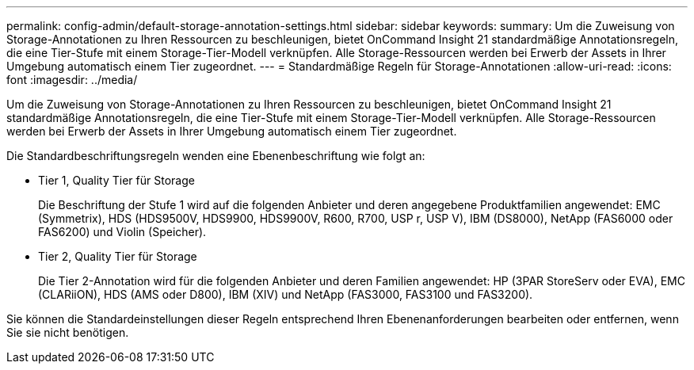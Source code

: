 ---
permalink: config-admin/default-storage-annotation-settings.html 
sidebar: sidebar 
keywords:  
summary: Um die Zuweisung von Storage-Annotationen zu Ihren Ressourcen zu beschleunigen, bietet OnCommand Insight 21 standardmäßige Annotationsregeln, die eine Tier-Stufe mit einem Storage-Tier-Modell verknüpfen. Alle Storage-Ressourcen werden bei Erwerb der Assets in Ihrer Umgebung automatisch einem Tier zugeordnet. 
---
= Standardmäßige Regeln für Storage-Annotationen
:allow-uri-read: 
:icons: font
:imagesdir: ../media/


[role="lead"]
Um die Zuweisung von Storage-Annotationen zu Ihren Ressourcen zu beschleunigen, bietet OnCommand Insight 21 standardmäßige Annotationsregeln, die eine Tier-Stufe mit einem Storage-Tier-Modell verknüpfen. Alle Storage-Ressourcen werden bei Erwerb der Assets in Ihrer Umgebung automatisch einem Tier zugeordnet.

Die Standardbeschriftungsregeln wenden eine Ebenenbeschriftung wie folgt an:

* Tier 1, Quality Tier für Storage
+
Die Beschriftung der Stufe 1 wird auf die folgenden Anbieter und deren angegebene Produktfamilien angewendet: EMC (Symmetrix), HDS (HDS9500V, HDS9900, HDS9900V, R600, R700, USP r, USP V), IBM (DS8000), NetApp (FAS6000 oder FAS6200) und Violin (Speicher).

* Tier 2, Quality Tier für Storage
+
Die Tier 2-Annotation wird für die folgenden Anbieter und deren Familien angewendet: HP (3PAR StoreServ oder EVA), EMC (CLARiiON), HDS (AMS oder D800), IBM (XIV) und NetApp (FAS3000, FAS3100 und FAS3200).



Sie können die Standardeinstellungen dieser Regeln entsprechend Ihren Ebenenanforderungen bearbeiten oder entfernen, wenn Sie sie nicht benötigen.
